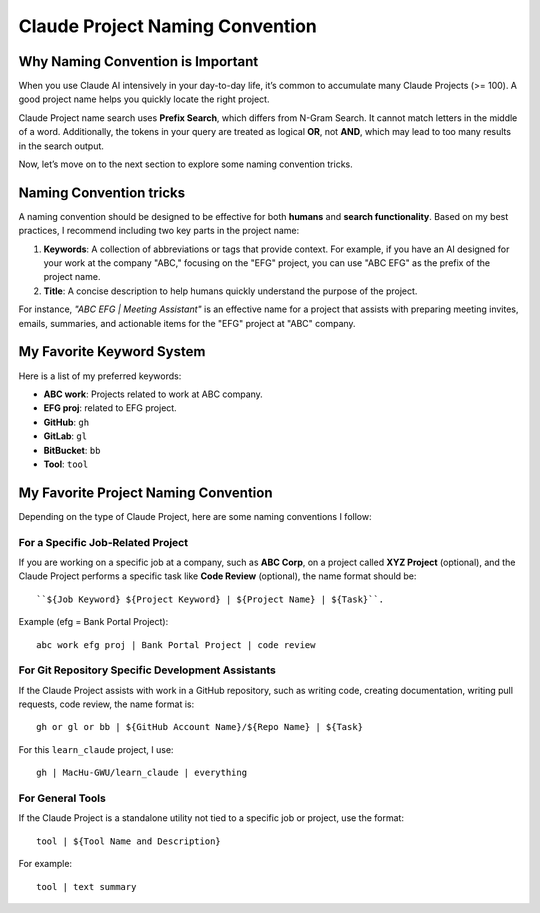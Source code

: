 Claude Project Naming Convention
==============================================================================


Why Naming Convention is Important
------------------------------------------------------------------------------
When you use Claude AI intensively in your day-to-day life, it’s common to accumulate many Claude Projects (>= 100). A good project name helps you quickly locate the right project.

Claude Project name search uses **Prefix Search**, which differs from N-Gram Search. It cannot match letters in the middle of a word. Additionally, the tokens in your query are treated as logical **OR**, not **AND**, which may lead to too many results in the search output.

Now, let’s move on to the next section to explore some naming convention tricks.


Naming Convention tricks
------------------------------------------------------------------------------
A naming convention should be designed to be effective for both **humans** and **search functionality**. Based on my best practices, I recommend including two key parts in the project name:

1. **Keywords**: A collection of abbreviations or tags that provide context. For example, if you have an AI designed for your work at the company "ABC," focusing on the "EFG" project, you can use "ABC EFG" as the prefix of the project name.
2. **Title**: A concise description to help humans quickly understand the purpose of the project.

For instance, `"ABC EFG | Meeting Assistant"` is an effective name for a project that assists with preparing meeting invites, emails, summaries, and actionable items for the "EFG" project at "ABC" company.


My Favorite Keyword System
------------------------------------------------------------------------------
Here is a list of my preferred keywords:

- **ABC work**: Projects related to work at ABC company.
- **EFG proj**: related to EFG project.
- **GitHub**: ``gh``
- **GitLab**: ``gl``
- **BitBucket**: ``bb``
- **Tool**: ``tool``


My Favorite Project Naming Convention
------------------------------------------------------------------------------
Depending on the type of Claude Project, here are some naming conventions I follow:


For a Specific Job-Related Project
~~~~~~~~~~~~~~~~~~~~~~~~~~~~~~~~~~~~~~~~~~~~~~~~~~~~~~~~~~~~~~~~~~~~~~~~~~~~~~
If you are working on a specific job at a company, such as **ABC Corp**, on a project called **XYZ Project** (optional), and the Claude Project performs a specific task like **Code Review** (optional), the name format should be::

    ``${Job Keyword} ${Project Keyword} | ${Project Name} | ${Task}``.

Example (efg = Bank Portal Project)::

    abc work efg proj | Bank Portal Project | code review


For Git Repository Specific Development Assistants
~~~~~~~~~~~~~~~~~~~~~~~~~~~~~~~~~~~~~~~~~~~~~~~~~~~~~~~~~~~~~~~~~~~~~~~~~~~~~~
If the Claude Project assists with work in a GitHub repository, such as writing code, creating documentation, writing pull requests, code review, the name format is::

    gh or gl or bb | ${GitHub Account Name}/${Repo Name} | ${Task}

For this ``learn_claude`` project, I use::

    gh | MacHu-GWU/learn_claude | everything


For General Tools
~~~~~~~~~~~~~~~~~~~~~~~~~~~~~~~~~~~~~~~~~~~~~~~~~~~~~~~~~~~~~~~~~~~~~~~~~~~~~~
If the Claude Project is a standalone utility not tied to a specific job or project, use the format::

    tool | ${Tool Name and Description}

For example::

    tool | text summary
